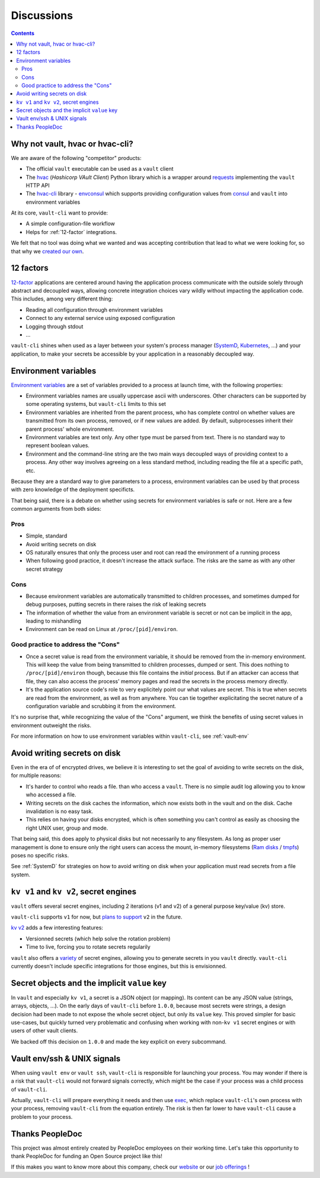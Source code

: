 .. _discussions:

===========
Discussions
===========

.. contents::
  :depth: 2

Why not vault, hvac or hvac-cli?
================================

We are aware of the following "competitor" products:

- The official ``vault`` executable can be used as a ``vault`` client
- The hvac_ (*Hashicorp VAult Client*) Python library which is a wrapper around
  requests_ implementing the ``vault`` HTTP API
- The `hvac-cli`_ library - `envconsul`_ which supports providing configuration values
  from consul_ and ``vault`` into environment variables

At its core, ``vault-cli`` want to provide:

- A simple configuration-file workflow
- Helps for :ref:`12-factor` integrations.

We felt that no tool was doing what we wanted and was accepting contribution that lead
to what we were looking for, so that why we `created our own`__.

.. __: https://xkcd.com/927/
.. _hvac: https://github.com/hvac/hvac
.. _requests: https://requests.readthedocs.io/en/master/
.. _`hvac-cli`: https://hvac-cli.readthedocs.io/en/latest/
.. _`envconsul`: https://github.com/hashicorp/envconsul
.. _consul: https://www.consul.io/

.. _`12-factor`:

12 factors
==========

`12-factor`__ applications are centered around having the
application process communicate with the outside solely through abstract and decoupled
ways, allowing concrete integration choices vary wildly without impacting the
application code. This includes, among very different thing:

.. __: https://12factor.net/

- Reading all configuration through environment variables
- Connect to any external service using exposed configuration
- Logging through stdout
- ...

``vault-cli`` shines when used as a layer between your system's process
manager (SystemD_, Kubernetes_, ...) and your application, to make your secrets be
accessible by your application in a reasonably decoupled way.

.. _SystemD: https://en.wikipedia.org/wiki/Systemd
.. _Kubernetes: https://kubernetes.io/

.. _env-vars:

Environment variables
=====================

`Environment variables`_ are a set of variables provided to a process at launch time,
with the following properties:

- Environment variables names are usually uppercase ascii with underscores. Other
  characters can be supported by some operating systems, but ``vault-cli`` limits
  to this set
- Environment variables are inherited from the parent process, who has complete
  control on whether values are transmitted from its own process, removed, or if new
  values are added. By default, subprocesses inherit their parent process' whole
  environment.
- Environment variables are text only. Any other type must be parsed from text. There is
  no standard way to represent boolean values.
- Environment and the command-line string are the two main ways decoupled ways of
  providing context to a process. Any other way involves agreeing on a less standard
  method, including reading the file at a specific path, etc.

Because they are a standard way to give parameters to a process, environment variables
can be used by that process with zero knowledge of the deployment specificts.

That being said, there is a debate on whether using secrets for environment variables is
safe or not. Here are a few common arguments from both sides:

Pros
----

- Simple, standard
- Avoid writing secrets on disk
- OS naturally ensures that only the process user and root can read the environment of
  a running process
- When following good practice, it doesn't increase the attack surface. The risks are
  the same as with any other secret strategy

Cons
----

- Because environment variables are automatically transmitted to children processes,
  and sometimes dumped for debug purposes, putting secrets in there raises the risk of
  leaking secrets
- The information of whether the value from an environment variable is secret or not
  can be implicit in the app, leading to mishandling
- Environment can be read on Linux at ``/proc/[pid]/environ``.

Good practice to address the "Cons"
-----------------------------------

- Once a secret value is read from the environment variable, it should be removed from
  the in-memory environment. This will keep the value from being transmitted to
  children processes, dumped or sent. This does nothing to ``/proc/[pid]/environ``
  though, because this file contains the *initial* process. But if an attacker can
  access that file, they can also access the process' memory pages and read the secrets
  in the process memory directly.
- It's the application source code's role to very explicitely point our what values
  are secret. This is true when secrets are read from the environment, as well as
  from anywhere. You can tie together explicitating the secret nature of a configuration
  variable and scrubbing it from the environment.

It's no surprise that, while recognizing the value of the "Cons" argument, we think
the benefits of using secret values in environment outweight the risks.

For more information on how to use environment variables within ``vault-cli``, see
:ref:`vault-env`

.. _`Environment variables`: https://en.wikipedia.org/wiki/Environment_variable

Avoid writing secrets on disk
=============================

Even in the era of of encrypted drives, we believe it is interesting to set the goal of
avoiding to write secrets on the disk, for multiple reasons:

- It's harder to control who reads a file. than who access a ``vault``. There is no
  simple audit log allowing you to know who accessed a file.
- Writing secrets on the disk caches the information, which now exists both in the vault
  and on the disk. Cache invalidation is no easy task.
- This relies on having your disks encrypted, which is often something
  you can't control as easily as choosing the right UNIX user, group and mode.

That being said, this does apply to physical disks but not necessarily to any
filesystem. As long as proper user management is done to ensure only the right users can
access the mount, in-memory filesystems (`Ram disks`__ / tmpfs_) poses no
specific risks.

See :ref:`SystemD` for strategies on how to avoid writing on disk when your application
must read secrets from a file system.

.. __: https://en.wikipedia.org/wiki/RAM_drive
.. _tmpfs: https://en.wikipedia.org/wiki/Tmpfs

``kv v1`` and ``kv v2``, secret engines
=======================================

``vault`` offers several secret engines, including 2 iterations (v1 and v2) of a general
purpose key/value (kv) store.

``vault-cli`` supports ``v1`` for now, but `plans to support`__ ``v2`` in the future.

.. __: https://github.com/peopledoc/vault-cli/issues/129

`kv v2`__ adds a few interesting features:

- Versionned secrets (which help solve the rotation problem)
- Time to live, forcing you to rotate secrets regularily

.. __: https://www.vaultproject.io/docs/secrets/kv/kv-v2/#upgrading-from-version-1

``vault`` also offers a `variety`__ of secret engines, allowing
you to generate secrets in you ``vault`` directly. ``vault-cli`` currently doesn't
include specific integrations for those engines, but this is envisionned.

.. __: https://www.vaultproject.io/docs/secrets/

Secret objects and the implicit ``value`` key
=============================================

In ``vault`` and especially ``kv v1``, a secret is a JSON object (or mapping). Its
content can be any JSON value (strings, arrays, objects, ...). On the early days of
``vault-cli`` before ``1.0.0``, because most secrets were strings, a design decision had
been made to not expose the whole secret object, but only its ``value`` key. This proved
simpler for basic use-cases, but quickly turned very problematic and confusing when
working with non-``kv v1`` secret engines or with users of other vault clients.

We backed off this decision on ``1.0.0`` and made the key explicit on every subcommand.

Vault env/ssh & UNIX signals
============================

When using ``vault env`` or ``vault ssh``, ``vault-cli`` is responsible for launching
your process. You may wonder if there is a risk that ``vault-cli`` would not forward
signals correctly, which might be the case if your process was a child process of
``vault-cli``.

Actually, ``vault-cli`` will prepare everything it needs and then use exec__, which
replace ``vault-cli``'s own process with your process, removing ``vault-cli`` from the
equation entirely. The risk is then far lower to have ``vault-cli`` cause a problem to
your process.

.. __: https://en.wikipedia.org/wiki/Exec_(system_call)

Thanks PeopleDoc
================

This project was almost entirely created by PeopleDoc employees on their
working time. Let's take this opportunity to thank PeopleDoc for funding
an Open Source project like this!

If this makes you want to know more about this company, check our website_
or our `job offerings`_ !

.. _website: https://www.people-doc.com/
.. _`job offerings`: https://www.people-doc.com/company/careers
